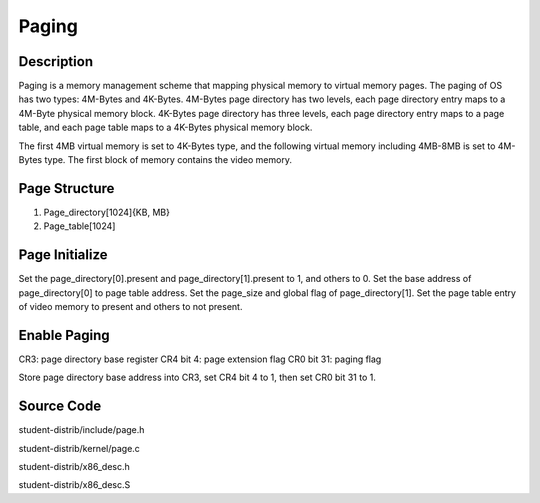 =======================================
Paging
=======================================

------------------
Description 
------------------
Paging is a memory management scheme that mapping physical memory to
virtual memory pages. The paging of OS has two types: 4M-Bytes and 
4K-Bytes.
4M-Bytes page directory has two levels, each page directory entry maps 
to a 4M-Byte physical memory block.
4K-Bytes page directory has three levels, each page directory entry maps
to a page table, and each page table maps to a 4K-Bytes physical memory block.

The first 4MB virtual memory is set to 4K-Bytes type, and the following 
virtual memory including 4MB-8MB is set to 4M-Bytes type. The first block of memory
contains the video memory.

-------------------
Page Structure
-------------------
1. Page_directory[1024]{KB, MB}
2. Page_table[1024]


---------------------
Page Initialize
---------------------
Set the page_directory[0].present and page_directory[1].present to 1, and others to 0.
Set the base address of page_directory[0] to page table address.
Set the page_size and global flag of page_directory[1].
Set the page table entry of video memory to present and others to not present.

---------------------
Enable Paging
---------------------
CR3: page directory base register
CR4 bit 4: page extension flag
CR0 bit 31: paging flag

Store page directory base address into CR3, 
set CR4 bit 4 to 1, then set CR0 bit 31 to 1.

--------------------
Source Code
--------------------
student-distrib/include/page.h

student-distrib/kernel/page.c

student-distrib/x86_desc.h

student-distrib/x86_desc.S







